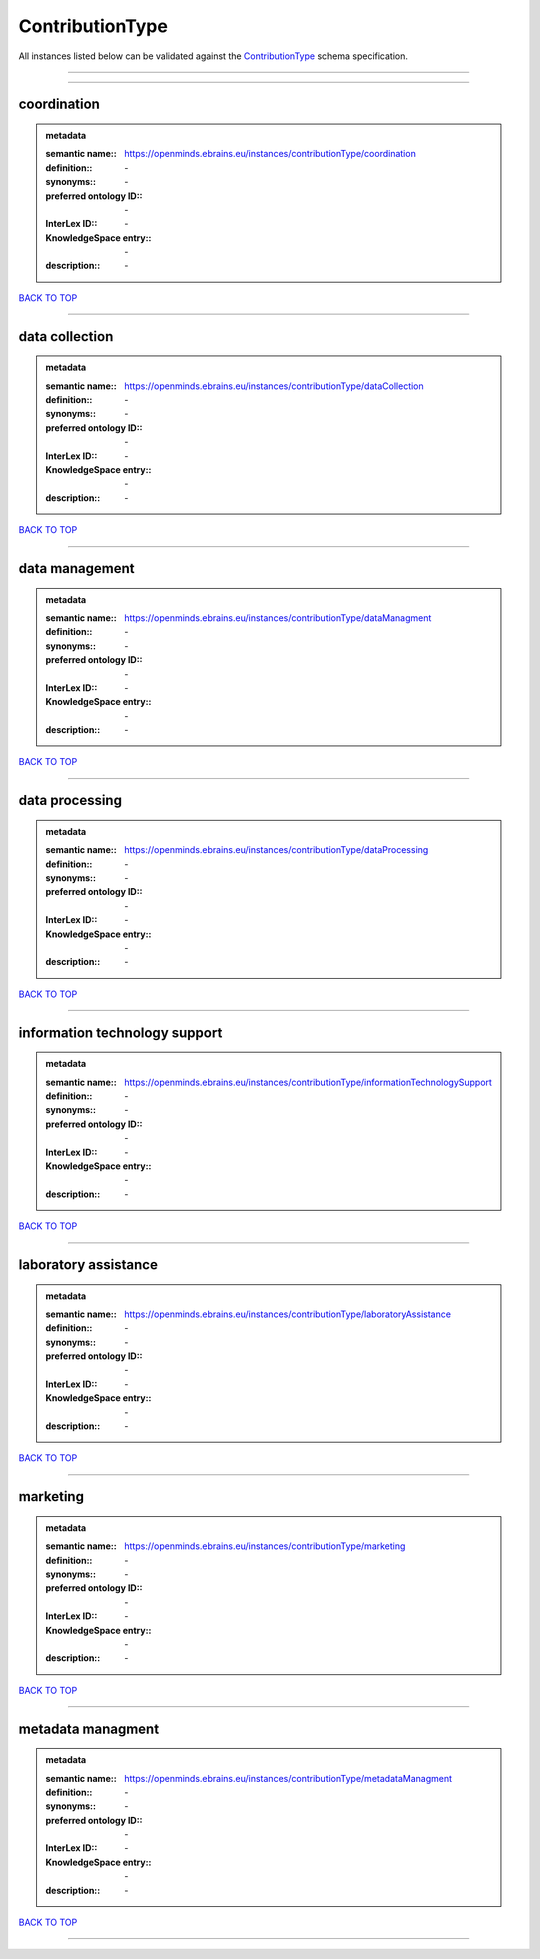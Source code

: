 ################
ContributionType
################

All instances listed below can be validated against the `ContributionType <https://openminds-documentation.readthedocs.io/en/latest/specifications/controlledTerms/contributionType.html>`_ schema specification.

------------

------------

coordination
------------

.. admonition:: metadata

   :semantic name:: https://openminds.ebrains.eu/instances/contributionType/coordination
   :definition:: \-
   :synonyms:: \-
   :preferred ontology ID:: \-
   :InterLex ID:: \-
   :KnowledgeSpace entry:: \-
   :description:: \-

`BACK TO TOP <contributionType_>`_

------------

data collection
---------------

.. admonition:: metadata

   :semantic name:: https://openminds.ebrains.eu/instances/contributionType/dataCollection
   :definition:: \-
   :synonyms:: \-
   :preferred ontology ID:: \-
   :InterLex ID:: \-
   :KnowledgeSpace entry:: \-
   :description:: \-

`BACK TO TOP <contributionType_>`_

------------

data management
---------------

.. admonition:: metadata

   :semantic name:: https://openminds.ebrains.eu/instances/contributionType/dataManagment
   :definition:: \-
   :synonyms:: \-
   :preferred ontology ID:: \-
   :InterLex ID:: \-
   :KnowledgeSpace entry:: \-
   :description:: \-

`BACK TO TOP <contributionType_>`_

------------

data processing
---------------

.. admonition:: metadata

   :semantic name:: https://openminds.ebrains.eu/instances/contributionType/dataProcessing
   :definition:: \-
   :synonyms:: \-
   :preferred ontology ID:: \-
   :InterLex ID:: \-
   :KnowledgeSpace entry:: \-
   :description:: \-

`BACK TO TOP <contributionType_>`_

------------

information technology support
------------------------------

.. admonition:: metadata

   :semantic name:: https://openminds.ebrains.eu/instances/contributionType/informationTechnologySupport
   :definition:: \-
   :synonyms:: \-
   :preferred ontology ID:: \-
   :InterLex ID:: \-
   :KnowledgeSpace entry:: \-
   :description:: \-

`BACK TO TOP <contributionType_>`_

------------

laboratory assistance
---------------------

.. admonition:: metadata

   :semantic name:: https://openminds.ebrains.eu/instances/contributionType/laboratoryAssistance
   :definition:: \-
   :synonyms:: \-
   :preferred ontology ID:: \-
   :InterLex ID:: \-
   :KnowledgeSpace entry:: \-
   :description:: \-

`BACK TO TOP <contributionType_>`_

------------

marketing
---------

.. admonition:: metadata

   :semantic name:: https://openminds.ebrains.eu/instances/contributionType/marketing
   :definition:: \-
   :synonyms:: \-
   :preferred ontology ID:: \-
   :InterLex ID:: \-
   :KnowledgeSpace entry:: \-
   :description:: \-

`BACK TO TOP <contributionType_>`_

------------

metadata managment
------------------

.. admonition:: metadata

   :semantic name:: https://openminds.ebrains.eu/instances/contributionType/metadataManagment
   :definition:: \-
   :synonyms:: \-
   :preferred ontology ID:: \-
   :InterLex ID:: \-
   :KnowledgeSpace entry:: \-
   :description:: \-

`BACK TO TOP <contributionType_>`_

------------


